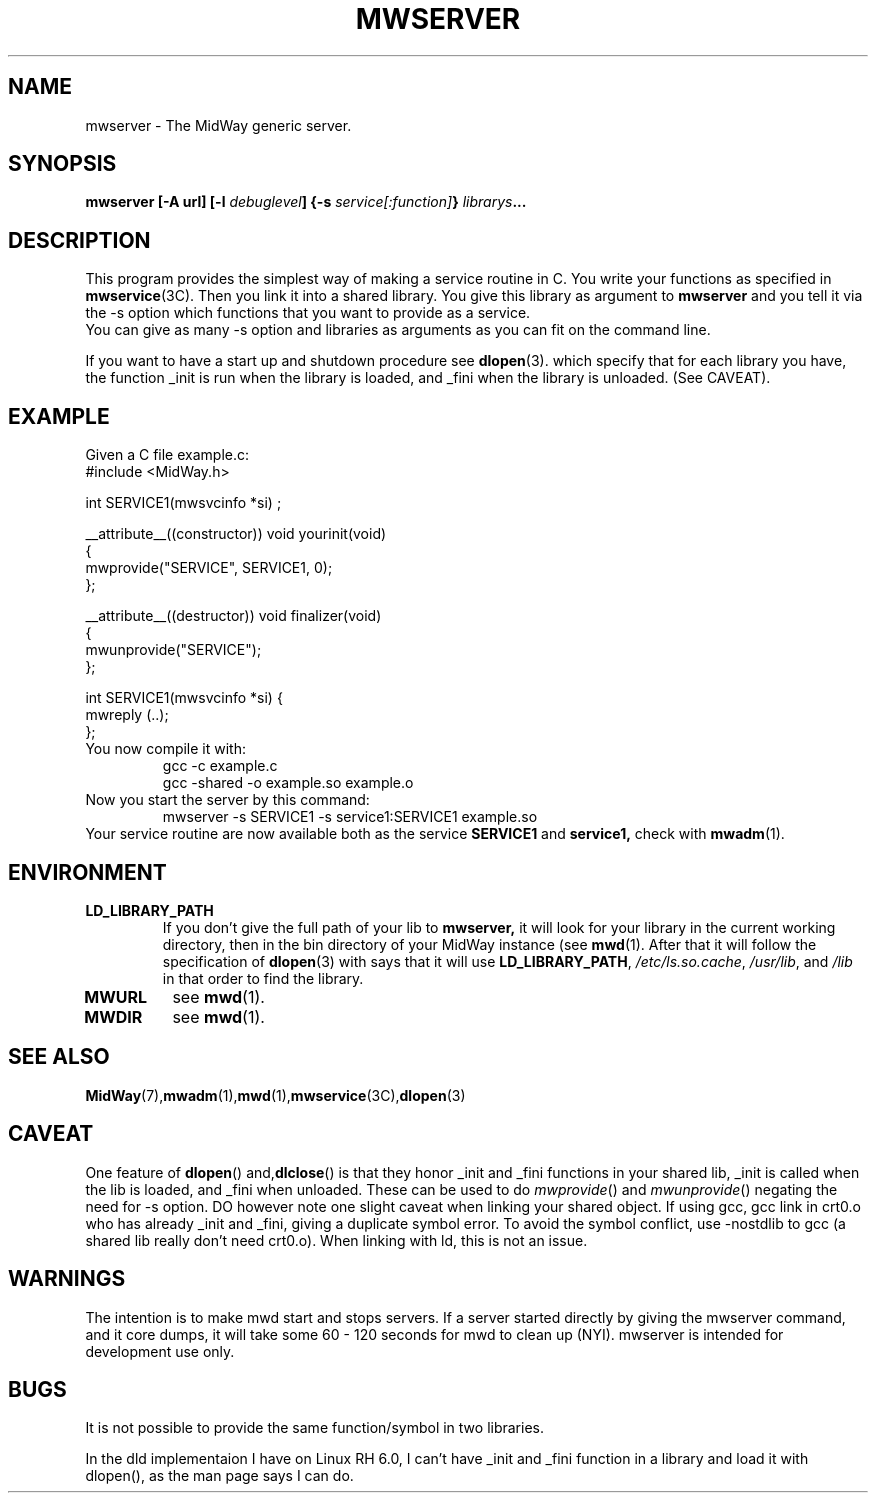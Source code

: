 .\" Hey Emacs! This file is -*- nroff -*- source.
.\"
.\" Copyright (c) 1999 Terje Eggestad <terje.eggestad@iname.com>
.\" May be distributed under the GNU General Public License.
.\" $Id$
.\" $Name$
.\"
.TH MWSERVER 1 "DATE" Linux "MidWay Users Manual"
.SH NAME
mwserver \- The MidWay generic server.
.SH SYNOPSIS
.B mwserver [-A url] [-l \fIdebuglevel\fP] {-s \fIservice[:function]\fP} \fIlibrarys\fP...
.SH DESCRIPTION
This program provides the simplest way of making a service routine in
C. You write your functions as specified in
.BR mwservice (3C). 
Then you link it into a shared library. You give this library as argument to 
.B mwserver
and you tell it via the -s option which functions that you want to
provide as a service.
.br
You can give as many -s option and libraries as arguments as you can
fit on the command line.
.sp
If you want to have a start up and shutdown procedure see 
.BR dlopen (3). 
which specify that for each library you have, the function _init is
run when the library is loaded, and _fini when the library is
unloaded. (See CAVEAT). 

.SH EXAMPLE
Given a C file example.c:
.nf
#include <MidWay.h>

int SERVICE1(mwsvcinfo *si) ;

__attribute__((constructor))  void yourinit(void) 
{
   mwprovide("SERVICE", SERVICE1, 0);
};

__attribute__((destructor)) void finalizer(void)
{
   mwunprovide("SERVICE");
};

int SERVICE1(mwsvcinfo *si) {
.
.
.
mwreply (..);
};
.fi
You now compile it with:
.RS
gcc -c example.c
.br
gcc -shared -o example.so example.o
.RE
Now you start the server by this command:
.RS
mwserver -s SERVICE1 -s service1:SERVICE1 example.so
.RE
Your service routine are now available both as the service 
.B SERVICE1 
and 
.B service1, 
check with 
.BR mwadm (1).
.SH ENVIRONMENT
.TP
.B LD_LIBRARY_PATH
If you don't give the full path of your lib to 
.BR mwserver, 
it will look for your library in the current working directory, then
in the bin directory of your MidWay instance (see
.BR mwd (1). 
After that it will follow the specification of 
.BR dlopen (3)
with says that it will use 
.BR LD_LIBRARY_PATH , 
.IR /etc/ls.so.cache , " /usr/lib" ", and" " /lib"
in that order to find the library. 
.TP
.B MWURL
see 
.BR mwd (1). 
.TP
.B MWDIR
see 
.BR mwd (1). 
.SH SEE ALSO
.BR MidWay (7),  mwadm (1), mwd (1), mwservice (3C), dlopen (3)

.SH CAVEAT
One feature of 
.BR dlopen "() and," dlclose ()
is that they honor _init and _fini functions in your shared lib, _init
is called when the lib is loaded, and _fini when unloaded. These can
be used to do
.IR mwprovide () 
and 
.IR mwunprovide ()
negating the need for -s option. DO however note one slight caveat
when linking your shared object. If using gcc, gcc link in crt0.o who
has already _init and _fini, giving a duplicate symbol error. To avoid
the symbol conflict, use -nostdlib to gcc (a shared lib really don't
need crt0.o). When linking with ld, this is not an issue.

.SH WARNINGS
The intention is to make mwd start and stops servers. If a server started
directly by giving the mwserver command, and it core dumps, it will 
take some 60 - 120 seconds for mwd to clean up (NYI). 
mwserver is intended for development use only.
.SH BUGS
It is not possible to provide the same function/symbol in two libraries.

In the dld implementaion I have on Linux RH 6.0, I can't have _init
and _fini function in a library and load it with dlopen(), as the man
page says I can do.
